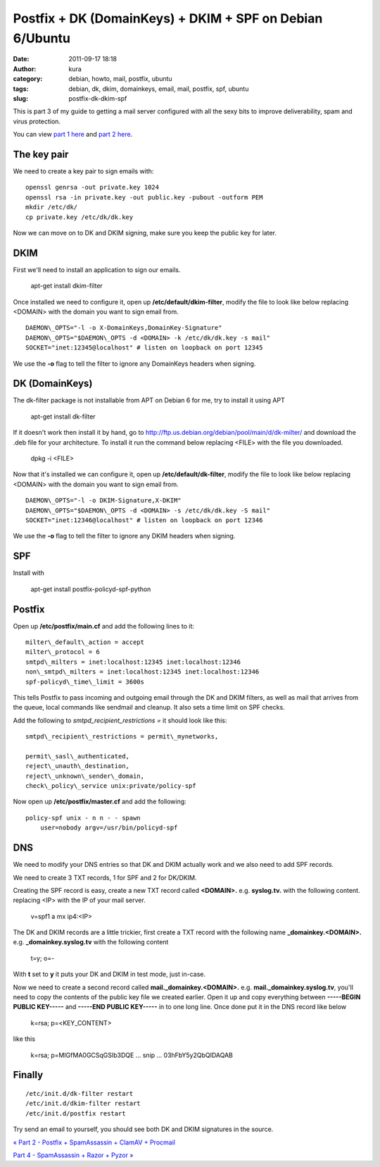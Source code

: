 Postfix + DK (DomainKeys) + DKIM + SPF on Debian 6/Ubuntu
#########################################################
:date: 2011-09-17 18:18
:author: kura
:category: debian, howto, mail, postfix, ubuntu
:tags: debian, dk, dkim, domainkeys, email, mail, postfix, spf, ubuntu
:slug: postfix-dk-dkim-spf

This is part 3 of my guide to getting a mail server configured with all
the sexy bits to improve deliverability, spam and virus protection.

You can view `part 1 here <http://syslog.tv/2011/09/15/postfix-dovecot-imapimaps-sasl-maildir/>`_ and `part 2 here <http://syslog.tv/2011/09/16/postfix-spamassassin-clamav-procmail/>`_.

The key pair
------------

We need to create a key pair to sign emails with::

    openssl genrsa -out private.key 1024
    openssl rsa -in private.key -out public.key -pubout -outform PEM
    mkdir /etc/dk/
    cp private.key /etc/dk/dk.key

Now we can move on to DK and DKIM signing, make sure you keep the public
key for later.

DKIM
----

First we'll need to install an application to sign our emails.

    apt-get install dkim-filter

Once installed we need to configure it, open up
**/etc/default/dkim-filter**, modify the file to look like below
replacing <DOMAIN> with the domain you want to sign email from.

::

    DAEMON\_OPTS="-l -o X-DomainKeys,DomainKey-Signature"
    DAEMON\_OPTS="$DAEMON\_OPTS -d <DOMAIN> -k /etc/dk/dk.key -s mail"
    SOCKET="inet:12345@localhost" # listen on loopback on port 12345

We use the **-o** flag to tell the filter to ignore any DomainKeys
headers when signing.

DK (DomainKeys)
---------------

The dk-filter package is not installable from APT on Debian 6 for me,
try to install it using APT

    apt-get install dk-filter

If it doesn't work then install it by hand, go to
`http://ftp.us.debian.org/debian/pool/main/d/dk-milter/`_ and download
the .deb file for your architecture. To install it run the command below
replacing <FILE> with the file you downloaded.

.. _`http://ftp.us.debian.org/debian/pool/main/d/dk-milter/`: http://ftp.us.debian.org/debian/pool/main/d/dk-milter/

    dpkg -i <FILE>

Now that it's installed we can configure it, open up
**/etc/default/dk-filter**, modify the file to look like below replacing
<DOMAIN> with the domain you want to sign email from.

::

    DAEMON\_OPTS="-l -o DKIM-Signature,X-DKIM"
    DAEMON\_OPTS="$DAEMON\_OPTS -d <DOMAIN> -s /etc/dk/dk.key -S mail"
    SOCKET="inet:12346@localhost" # listen on loopback on port 12346

We use the **-o** flag to tell the filter to ignore any DKIM headers
when signing.

SPF
---

Install with

    apt-get install postfix-policyd-spf-python

Postfix
-------

Open up **/etc/postfix/main.cf** and add the following lines to it::

    milter\_default\_action = accept
    milter\_protocol = 6
    smtpd\_milters = inet:localhost:12345 inet:localhost:12346
    non\_smtpd\_milters = inet:localhost:12345 inet:localhost:12346
    spf-policyd\_time\_limit = 3600s

This tells Postfix to pass incoming and outgoing email through the DK
and DKIM filters, as well as mail that arrives from the queue, local
commands like sendmail and cleanup. It also sets a time limit on SPF
checks.

Add the following to *smtpd\_recipient\_restrictions =* it should look
like this::

    smtpd\_recipient\_restrictions = permit\_mynetworks,

    permit\_sasl\_authenticated,
    reject\_unauth\_destination,
    reject\_unknown\_sender\_domain,
    check\_policy\_service unix:private/policy-spf

Now open up **/etc/postfix/master.cf** and add the following::

    policy-spf unix - n n - - spawn
        user=nobody argv=/usr/bin/policyd-spf

DNS
---

We need to modify your DNS entries so that DK and DKIM actually work and
we also need to add SPF records.

We need to create 3 TXT records, 1 for SPF and 2 for DK/DKIM.

Creating the SPF record is easy, create a new TXT record called
**<DOMAIN>.** e.g. **syslog.tv.** with the following content. replacing
<IP> with the IP of your mail server.

    v=spf1 a mx ip4:<IP>

The DK and DKIM records are a little trickier, first create a TXT record
with the following name **\_domainkey.<DOMAIN>.** e.g.
**\_domainkey.syslog.tv** with the following content

    t=y; o=-

With **t** set to **y** it puts your DK and DKIM in test mode, just
in-case.

Now we need to create a second record called
**mail.\_domainkey.<DOMAIN>.** e.g. **mail.\_domainkey.syslog.tv**,
you'll need to copy the contents of the public key file we created
earlier. Open it up and copy everything between **-----BEGIN PUBLIC
KEY-----** and **-----END PUBLIC KEY-----** in to one long line. Once
done put it in the DNS record like below

    k=rsa; p=<KEY\_CONTENT>

like this

    k=rsa; p=MIGfMA0GCSqGSIb3DQE ... snip ... 03hFbY5y2QbQIDAQAB

Finally
-------

::

    /etc/init.d/dk-filter restart
    /etc/init.d/dkim-filter restart
    /etc/init.d/postfix restart

Try send an email to yourself, you should see both DK and DKIM
signatures in the source.

`« Part 2 - Postfix + SpamAssassin + ClamAV + Procmail`_

`Part 4 - SpamAssassin + Razor + Pyzor »`_

.. _« Part 2 - Postfix + SpamAssassin + ClamAV + Procmail: http://syslog.tv/2011/09/16/postfix-spamassassin-clamav-procmail/
.. _Part 4 - SpamAssassin + Razor + Pyzor »: http://syslog.tv/2011/09/22/spamassassin-razor-pyzor/
